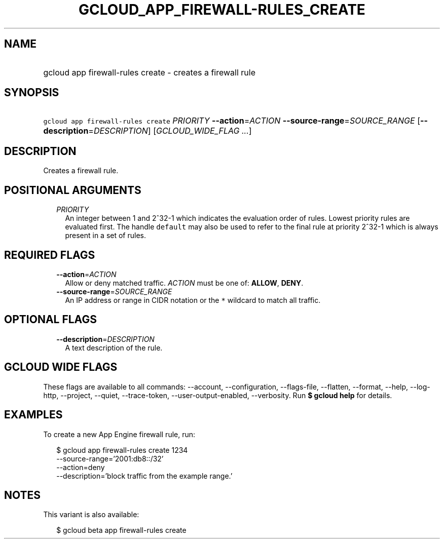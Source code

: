 
.TH "GCLOUD_APP_FIREWALL\-RULES_CREATE" 1



.SH "NAME"
.HP
gcloud app firewall\-rules create \- creates a firewall rule



.SH "SYNOPSIS"
.HP
\f5gcloud app firewall\-rules create\fR \fIPRIORITY\fR \fB\-\-action\fR=\fIACTION\fR \fB\-\-source\-range\fR=\fISOURCE_RANGE\fR [\fB\-\-description\fR=\fIDESCRIPTION\fR] [\fIGCLOUD_WIDE_FLAG\ ...\fR]



.SH "DESCRIPTION"

Creates a firewall rule.



.SH "POSITIONAL ARGUMENTS"

.RS 2m
.TP 2m
\fIPRIORITY\fR
An integer between 1 and 2^32\-1 which indicates the evaluation order of rules.
Lowest priority rules are evaluated first. The handle \f5default\fR may also be
used to refer to the final rule at priority 2^32\-1 which is always present in a
set of rules.


.RE
.sp

.SH "REQUIRED FLAGS"

.RS 2m
.TP 2m
\fB\-\-action\fR=\fIACTION\fR
Allow or deny matched traffic. \fIACTION\fR must be one of: \fBALLOW\fR,
\fBDENY\fR.

.TP 2m
\fB\-\-source\-range\fR=\fISOURCE_RANGE\fR
An IP address or range in CIDR notation or the \f5*\fR wildcard to match all
traffic.


.RE
.sp

.SH "OPTIONAL FLAGS"

.RS 2m
.TP 2m
\fB\-\-description\fR=\fIDESCRIPTION\fR
A text description of the rule.


.RE
.sp

.SH "GCLOUD WIDE FLAGS"

These flags are available to all commands: \-\-account, \-\-configuration,
\-\-flags\-file, \-\-flatten, \-\-format, \-\-help, \-\-log\-http, \-\-project,
\-\-quiet, \-\-trace\-token, \-\-user\-output\-enabled, \-\-verbosity. Run \fB$
gcloud help\fR for details.



.SH "EXAMPLES"

To create a new App Engine firewall rule, run:

.RS 2m
$ gcloud app firewall\-rules create 1234
  \-\-source\-range='2001:db8::/32'
  \-\-action=deny
  \-\-description='block traffic from the example range.'
.RE



.SH "NOTES"

This variant is also available:

.RS 2m
$ gcloud beta app firewall\-rules create
.RE

